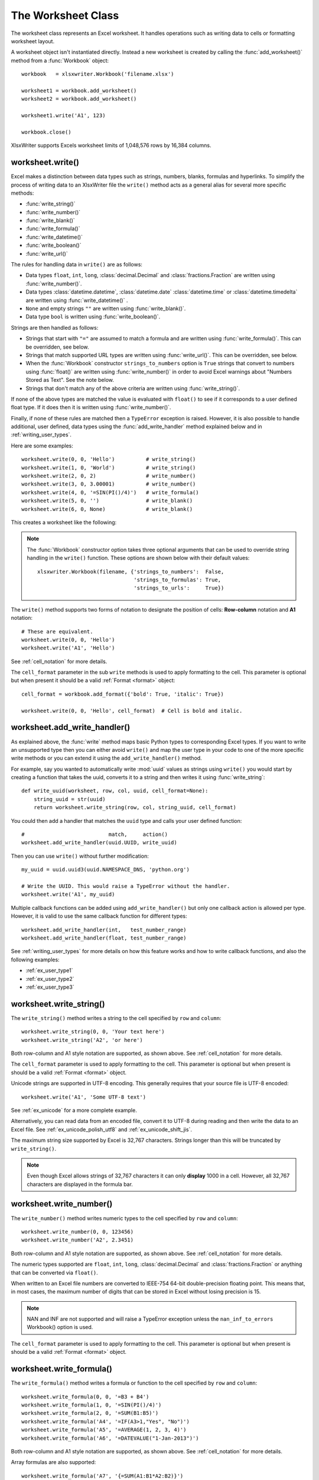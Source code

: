 .. SPDX-License-Identifier: BSD-2-Clause
   Copyright (c) 2013-2025, John McNamara, jmcnamara@cpan.org

.. _worksheet:

The Worksheet Class
===================

The worksheet class represents an Excel worksheet. It handles operations such
as writing data to cells or formatting worksheet layout.

A worksheet object isn't instantiated directly. Instead a new worksheet is
created by calling the :func:`add_worksheet()` method from a :func:`Workbook`
object::

    workbook   = xlsxwriter.Workbook('filename.xlsx')

    worksheet1 = workbook.add_worksheet()
    worksheet2 = workbook.add_worksheet()

    worksheet1.write('A1', 123)

    workbook.close()


.. image:: _images/worksheet00.png

XlsxWriter supports Excels worksheet limits of 1,048,576 rows by 16,384
columns.


worksheet.write()
-----------------

.. py:function:: write(row, col, *args)

   Write generic data to a worksheet cell.

   :param row:         The cell row (zero indexed).
   :param col:         The cell column (zero indexed).
   :param \*args:      The additional args that are passed to the sub methods
                       such as number, string and cell_format.

   :returns:  0: Success.
   :returns: -1: Row or column is out of worksheet bounds.
   :returns:  Other values from the called write methods.

Excel makes a distinction between data types such as strings, numbers, blanks,
formulas and hyperlinks. To simplify the process of writing data to an
XlsxWriter file the ``write()`` method acts as a general alias for several
more specific methods:

* :func:`write_string()`
* :func:`write_number()`
* :func:`write_blank()`
* :func:`write_formula()`
* :func:`write_datetime()`
* :func:`write_boolean()`
* :func:`write_url()`

The rules for handling data in ``write()`` are as follows:

* Data types ``float``, ``int``, ``long``, :class:`decimal.Decimal` and
  :class:`fractions.Fraction`  are written using :func:`write_number()`.

* Data types :class:`datetime.datetime`, :class:`datetime.date`
  :class:`datetime.time` or :class:`datetime.timedelta` are written using
  :func:`write_datetime()` .

* ``None`` and empty strings ``""`` are written using :func:`write_blank()`.

* Data type ``bool`` is written using :func:`write_boolean()`.

Strings are then handled as follows:

* Strings that start with ``"="`` are assumed to match a formula and are written
  using :func:`write_formula()`. This can be overridden, see below.

* Strings that match supported URL types are written using
  :func:`write_url()`. This can be overridden, see below.

* When the :func:`Workbook` constructor ``strings_to_numbers`` option is
  ``True`` strings that convert to numbers using :func:`float()` are written
  using :func:`write_number()` in order to avoid Excel warnings about "Numbers
  Stored as Text". See the note below.

* Strings that don't match any of the above criteria are written using
  :func:`write_string()`.

If none of the above types are matched the value is evaluated with ``float()``
to see if it corresponds to a user defined float type. If it does then it is
written using :func:`write_number()`.

Finally, if none of these rules are matched then a ``TypeError`` exception is
raised. However, it is also possible to handle additional, user defined, data
types using the :func:`add_write_handler` method explained below and in
:ref:`writing_user_types`.

Here are some examples::

    worksheet.write(0, 0, 'Hello')          # write_string()
    worksheet.write(1, 0, 'World')          # write_string()
    worksheet.write(2, 0, 2)                # write_number()
    worksheet.write(3, 0, 3.00001)          # write_number()
    worksheet.write(4, 0, '=SIN(PI()/4)')   # write_formula()
    worksheet.write(5, 0, '')               # write_blank()
    worksheet.write(6, 0, None)             # write_blank()

This creates a worksheet like the following:

.. image:: _images/worksheet01.png

.. note::

   The :func:`Workbook` constructor option takes three optional arguments
   that can be used to override string handling in the ``write()`` function.
   These options are shown below with their default values::

       xlsxwriter.Workbook(filename, {'strings_to_numbers':  False,
                                      'strings_to_formulas': True,
                                      'strings_to_urls':     True})

The ``write()`` method supports two forms of notation to designate the position
of cells: **Row-column** notation and **A1** notation::

    # These are equivalent.
    worksheet.write(0, 0, 'Hello')
    worksheet.write('A1', 'Hello')

See :ref:`cell_notation` for more details.

The ``cell_format`` parameter in the sub ``write`` methods is used to apply
formatting to the cell. This parameter is optional but when present it should
be a valid :ref:`Format <format>` object::

    cell_format = workbook.add_format({'bold': True, 'italic': True})

    worksheet.write(0, 0, 'Hello', cell_format)  # Cell is bold and italic.



worksheet.add_write_handler()
-----------------------------

.. py:function:: add_write_handler(user_type, user_function)

   Add a callback function to the ``write()`` method to handle user define
   types.

   :param user_type:     The user ``type()`` to match on.
   :param user_function: The user defined function to write the type data.

   :type user_type:     type
   :type user_function: types.FunctionType


As explained above, the :func:`write` method maps basic Python types to
corresponding Excel types. If you want to write an unsupported type then you
can either avoid ``write()`` and map the user type in your code to one of the
more specific write methods or you can extend it using the
``add_write_handler()`` method.

For example, say you wanted to automatically write :mod:`uuid` values as
strings using ``write()`` you would start by creating a function that takes the
uuid, converts it to a string and then writes it using :func:`write_string`::

    def write_uuid(worksheet, row, col, uuid, cell_format=None):
        string_uuid = str(uuid)
        return worksheet.write_string(row, col, string_uuid, cell_format)

You could then add a handler that matches the ``uuid`` type and calls your
user defined function::

    #                           match,     action()
    worksheet.add_write_handler(uuid.UUID, write_uuid)

Then you can use ``write()`` without further modification::

    my_uuid = uuid.uuid3(uuid.NAMESPACE_DNS, 'python.org')

    # Write the UUID. This would raise a TypeError without the handler.
    worksheet.write('A1', my_uuid)

.. image:: _images/user_types4.png

Multiple callback functions can be added using ``add_write_handler()`` but
only one callback action is allowed per type. However, it is valid to use the
same callback function for different types::

    worksheet.add_write_handler(int,   test_number_range)
    worksheet.add_write_handler(float, test_number_range)

See :ref:`writing_user_types` for more details on how this feature works and
how to write callback functions, and also the following examples:

* :ref:`ex_user_type1`
* :ref:`ex_user_type2`
* :ref:`ex_user_type3`


worksheet.write_string()
------------------------

.. py:function:: write_string(row, col, string[, cell_format])

   Write a string to a worksheet cell.

   :param row:         The cell row (zero indexed).
   :param col:         The cell column (zero indexed).
   :param string:      String to write to cell.
   :param cell_format: Optional Format object.
   :type  row:         int
   :type  col:         int
   :type  string:      string
   :type  cell_format: :ref:`Format <format>`

   :returns:  0: Success.
   :returns: -1: Row or column is out of worksheet bounds.
   :returns: -2: String truncated to 32k characters.

The ``write_string()`` method writes a string to the cell specified by ``row``
and ``column``::

    worksheet.write_string(0, 0, 'Your text here')
    worksheet.write_string('A2', 'or here')

Both row-column and A1 style notation are supported, as shown above. See
:ref:`cell_notation` for more details.

The ``cell_format`` parameter is used to apply formatting to the cell. This
parameter is optional but when present is should be a valid
:ref:`Format <format>` object.

Unicode strings are supported in UTF-8 encoding. This generally requires that
your source file is UTF-8 encoded::

  worksheet.write('A1', 'Some UTF-8 text')

.. image:: _images/worksheet02.png

See :ref:`ex_unicode` for a more complete example.

Alternatively, you can read data from an encoded file, convert it to UTF-8
during reading and then write the data to an Excel file. See
:ref:`ex_unicode_polish_utf8` and :ref:`ex_unicode_shift_jis`.

The maximum string size supported by Excel is 32,767 characters. Strings longer
than this will be truncated by ``write_string()``.

.. note::

   Even though Excel allows strings of 32,767 characters it can only
   **display** 1000 in a cell. However, all 32,767 characters are displayed in the
   formula bar.


worksheet.write_number()
------------------------

.. py:function:: write_number(row, col, number[, cell_format])

   Write a number to a worksheet cell.

   :param row:         The cell row (zero indexed).
   :param col:         The cell column (zero indexed).
   :param number:      Number to write to cell.
   :param cell_format: Optional Format object.
   :type  row:         int
   :type  col:         int
   :type  number:      int or float
   :type  cell_format: :ref:`Format <format>`

   :returns:  0: Success.
   :returns: -1: Row or column is out of worksheet bounds.

The ``write_number()`` method writes numeric types to the cell specified by
``row`` and ``column``::

    worksheet.write_number(0, 0, 123456)
    worksheet.write_number('A2', 2.3451)

Both row-column and A1 style notation are supported, as shown above. See
:ref:`cell_notation` for more details.

The numeric types supported are ``float``, ``int``, ``long``,
:class:`decimal.Decimal` and :class:`fractions.Fraction` or anything that can
be converted via ``float()``.

When written to an Excel file numbers are converted to IEEE-754 64-bit
double-precision floating point. This means that, in most cases, the maximum
number of digits that can be stored in Excel without losing precision is 15.

.. note::
   NAN and INF are not supported and will raise a TypeError exception unless
   the ``nan_inf_to_errors`` Workbook() option is used.

The ``cell_format`` parameter is used to apply formatting to the cell. This
parameter is optional but when present is should be a valid
:ref:`Format <format>` object.


worksheet.write_formula()
-------------------------

.. py:function:: write_formula(row, col, formula[, cell_format[, value]])

   Write a formula to a worksheet cell.

   :param row:         The cell row (zero indexed).
   :param col:         The cell column (zero indexed).
   :param formula:     Formula to write to cell.
   :param cell_format: Optional Format object.
   :param value:       Optional result. The value if the formula was calculated.
   :type  row:         int
   :type  col:         int
   :type  formula:     string
   :type  cell_format: :ref:`Format <format>`

   :returns:  0: Success.
   :returns: -1: Row or column is out of worksheet bounds.

The ``write_formula()`` method writes a formula or function to the cell
specified by ``row`` and ``column``::

    worksheet.write_formula(0, 0, '=B3 + B4')
    worksheet.write_formula(1, 0, '=SIN(PI()/4)')
    worksheet.write_formula(2, 0, '=SUM(B1:B5)')
    worksheet.write_formula('A4', '=IF(A3>1,"Yes", "No")')
    worksheet.write_formula('A5', '=AVERAGE(1, 2, 3, 4)')
    worksheet.write_formula('A6', '=DATEVALUE("1-Jan-2013")')

Both row-column and A1 style notation are supported, as shown above. See
:ref:`cell_notation` for more details.

Array formulas are also supported::

    worksheet.write_formula('A7', '{=SUM(A1:B1*A2:B2)}')

See also the ``write_array_formula()`` method below.

The ``cell_format`` parameter is used to apply formatting to the cell. This
parameter is optional but when present is should be a valid
:ref:`Format <format>` object.

If required, it is also possible to specify the calculated result of the
formula using the optional ``value`` parameter. This is occasionally
necessary when working with non-Excel applications that don't calculate the
result of the formula::

    worksheet.write('A1', '=2+2', num_format, 4)

See :ref:`formula_result` for more details.

Excel stores formulas in US style formatting regardless of the Locale or
Language of the Excel version::

    worksheet.write_formula('A1', '=SUM(1, 2, 3)')    # OK
    worksheet.write_formula('A2', '=SOMME(1, 2, 3)')  # French. Error on load.

See :ref:`formula_syntax` for a full explanation.

Excel 2010 and 2013 added functions which weren't defined in the original file
specification. These functions are referred to as *future* functions. Examples
of these functions are ``ACOT``, ``CHISQ.DIST.RT`` , ``CONFIDENCE.NORM``,
``STDEV.P``, ``STDEV.S`` and ``WORKDAY.INTL``. In XlsxWriter these require a
prefix::

    worksheet.write_formula('A1', '=_xlfn.STDEV.S(B1:B10)')

See :ref:`formula_future` for a detailed explanation and full list of
functions that are affected.


worksheet.write_array_formula()
-------------------------------

.. py:function:: write_array_formula(first_row, first_col, last_row, \
                                    last_col, formula[, cell_format[, value]])

   Write an array formula to a worksheet cell.

   :param first_row:   The first row of the range. (All zero indexed.)
   :param first_col:   The first column of the range.
   :param last_row:    The last row of the range.
   :param last_col:    The last col of the range.
   :param formula:     Array formula to write to cell.
   :param cell_format: Optional Format object.
   :param value:       Optional result. The value if the formula was calculated.
   :type  first_row:   int
   :type  first_col:   int
   :type  last_row:    int
   :type  last_col:    int
   :type  formula:     string
   :type  cell_format: :ref:`Format <format>`

   :returns:  0: Success.
   :returns: -1: Row or column is out of worksheet bounds.

The ``write_array_formula()`` method writes an array formula to a cell range. In
Excel an array formula is a formula that performs a calculation on a set of
values. It can return a single value or a range of values.

An array formula is indicated by a pair of braces around the formula:
``{=SUM(A1:B1*A2:B2)}``.

For array formulas that return a range of values you must specify the range
that the return values will be written to::

    worksheet.write_array_formula(0, 0, 2, 0, '{=TREND(C1:C3,B1:B3)}')
    worksheet.write_array_formula('A1:A3',    '{=TREND(C1:C3,B1:B3)}')

Both row-column and A1 style notation are supported, as shown above. See
:ref:`cell_notation` for more details.

If the array formula returns a single value then the ``first_`` and ``last_``
parameters should be the same::

    worksheet.write_array_formula('A1:A1', '{=SUM(B1:C1*B2:C2)}')

It this case however it is easier to just use the ``write_formula()`` or
``write()`` methods::

    # Same as above but more concise.
    worksheet.write('A1', '{=SUM(B1:C1*B2:C2)}')
    worksheet.write_formula('A1', '{=SUM(B1:C1*B2:C2)}')

The ``cell_format`` parameter is used to apply formatting to the cell. This
parameter is optional but when present is should be a valid
:ref:`Format <format>` object.

If required, it is also possible to specify the calculated result of the
formula (see discussion of formulas and the ``value`` parameter for the
``write_formula()`` method above). However, using this parameter only writes a
single value to the upper left cell in the result array. See
:ref:`formula_result` for more details.

 See also :ref:`ex_array_formula`.


worksheet.write_dynamic_array_formula()
---------------------------------------

.. py:function:: write_dynamic_array_formula(first_row, first_col, last_row, \
                                             last_col, formula[, cell_format[, value]])

   Write an array formula to a worksheet cell.

   :param first_row:   The first row of the range. (All zero indexed.)
   :param first_col:   The first column of the range.
   :param last_row:    The last row of the range.
   :param last_col:    The last col of the range.
   :param formula:     Array formula to write to cell.
   :param cell_format: Optional Format object.
   :param value:       Optional result. The value if the formula was calculated.
   :type  first_row:   int
   :type  first_col:   int
   :type  last_row:    int
   :type  last_col:    int
   :type  formula:     string
   :type  cell_format: :ref:`Format <format>`

   :returns:  0: Success.
   :returns: -1: Row or column is out of worksheet bounds.

The ``write_dynamic_array_formula()`` method writes an dynamic array formula to a cell
range. Dynamic array formulas are explained in detail in :ref:`formula_dynamic_arrays`.

The syntax of ``write_dynamic_array_formula()`` is the same as
:func:`write_array_formula`, shown above, except that you don't need to add
``{}`` braces::

    worksheet.write_dynamic_array_formula('B1:B3', '=LEN(A1:A3)')

Which gives the following result:

.. image:: _images/intersection03.png

It is also possible to specify the first cell of the range to get the same
results::

    worksheet.write_dynamic_array_formula('B1:B1', '=LEN(A1:A3)')

See also :ref:`ex_dynamic_arrays`.


worksheet.write_blank()
-----------------------

.. py:function:: write_blank(row, col, blank[, cell_format])

   Write a blank worksheet cell.

   :param row:         The cell row (zero indexed).
   :param col:         The cell column (zero indexed).
   :param blank:       None or empty string. The value is ignored.
   :param cell_format: Optional Format object.
   :type  row:         int
   :type  col:         int
   :type  cell_format: :ref:`Format <format>`

   :returns:  0: Success.
   :returns: -1: Row or column is out of worksheet bounds.

Write a blank cell specified by ``row`` and ``column``::

    worksheet.write_blank(0, 0, None, cell_format)
    worksheet.write_blank('A2', None, cell_format)

Both row-column and A1 style notation are supported, as shown above. See
:ref:`cell_notation` for more details.

This method is used to add formatting to a cell which doesn't contain a string
or number value.

Excel differentiates between an "Empty" cell and a "Blank" cell. An "Empty"
cell is a cell which doesn't contain data or formatting whilst a "Blank" cell
doesn't contain data but does contain formatting. Excel stores "Blank" cells
but ignores "Empty" cells.

As such, if you write an empty cell without formatting it is ignored::

    worksheet.write('A1', None, cell_format)  # write_blank()
    worksheet.write('A2', None)               # Ignored

This seemingly uninteresting fact means that you can write arrays of data
without special treatment for ``None`` or empty string values.


worksheet.write_boolean()
-------------------------

.. py:function:: write_boolean(row, col, boolean[, cell_format])

   Write a boolean value to a worksheet cell.

   :param row:         The cell row (zero indexed).
   :param col:         The cell column (zero indexed).
   :param boolean:     Boolean value to write to cell.
   :param cell_format: Optional Format object.
   :type  row:         int
   :type  col:         int
   :type  boolean:     bool
   :type  cell_format: :ref:`Format <format>`

   :returns:  0: Success.
   :returns: -1: Row or column is out of worksheet bounds.

The ``write_boolean()`` method writes a boolean value to the cell specified by
``row`` and ``column``::

    worksheet.write_boolean(0, 0, True)
    worksheet.write_boolean('A2', False)

Both row-column and A1 style notation are supported, as shown above. See
:ref:`cell_notation` for more details.

The ``cell_format`` parameter is used to apply formatting to the cell. This
parameter is optional but when present is should be a valid
:ref:`Format <format>` object.


worksheet.write_datetime()
--------------------------

.. py:function:: write_datetime(row, col, datetime [, cell_format])

   Write a date or time to a worksheet cell.

   :param row:         The cell row (zero indexed).
   :param col:         The cell column (zero indexed).
   :param datetime:    A datetime.datetime, .date, .time or .delta object.
   :param cell_format: Optional Format object.
   :type  row:         int
   :type  col:         int
   :type  formula:     string
   :type  datetime:    :mod:`datetime`
   :type  cell_format: :ref:`Format <format>`

   :returns:  0: Success.
   :returns: -1: Row or column is out of worksheet bounds.

The ``write_datetime()`` method can be used to write a date or time to the cell
specified by ``row`` and ``column``::

    worksheet.write_datetime(0, 0, datetime, date_format)
    worksheet.write_datetime('A2', datetime, date_format)

Both row-column and A1 style notation are supported, as shown above. See
:ref:`cell_notation` for more details.

The datetime should be a :class:`datetime.datetime`, :class:`datetime.date`
:class:`datetime.time` or :class:`datetime.timedelta` object. The
:mod:`datetime` class is part of the standard Python libraries.

There are many ways to create datetime objects, for example the
:meth:`datetime.datetime.strptime` method::

    date_time = datetime.datetime.strptime('2013-01-23', '%Y-%m-%d')

See the :mod:`datetime` documentation for other date/time creation methods.

A date/time should have a ``cell_format`` of type :ref:`Format <format>`,
otherwise it will appear as a number::

    date_format = workbook.add_format({'num_format': 'd mmmm yyyy'})

    worksheet.write_datetime('A1', date_time, date_format)

If required, a default date format string can be set using the :func:`Workbook`
constructor ``default_date_format`` option.

See :ref:`working_with_dates_and_time` for more details and also
:ref:`Timezone Handling in XlsxWriter <timezone_handling>`.


worksheet.write_url()
---------------------

.. py:function:: write_url(row, col, url[, cell_format[, string[, tip]]])

   Write a hyperlink to a worksheet cell.

   :param row:         The cell row (zero indexed).
   :param col:         The cell column (zero indexed).
   :param url:         Hyperlink url.
   :param cell_format: Optional Format object. Defaults to the Excel hyperlink style.
   :param string:      An optional display string for the hyperlink.
   :param tip:         An optional tooltip.
   :type  row:         int
   :type  col:         int
   :type  url:         string
   :type  string:      string
   :type  tip:         string
   :type  cell_format: :ref:`Format <format>`

   :returns:  0: Success.
   :returns: -1: Row or column is out of worksheet bounds.
   :returns: -2: String longer than 32k characters.
   :returns: -3: Url longer than Excel limit of 2079 characters.
   :returns: -4: Exceeds Excel limit of 65,530 urls per worksheet.

The ``write_url()`` method is used to write a hyperlink in a worksheet cell.
The url is comprised of two elements: the displayed string and the
non-displayed link. The displayed string is the same as the link unless an
alternative string is specified::

    worksheet.write_url(0, 0, 'https://www.python.org/')
    worksheet.write_url('A2', 'https://www.python.org/')

Both row-column and A1 style notation are supported, as shown above. See
:ref:`cell_notation` for more details.

The ``cell_format`` parameter is used to apply formatting to the cell. This
parameter is optional and the default Excel hyperlink style will be used if it
isn't specified. If required you can access the default url format using the
Workbook :func:`get_default_url_format` method::

    url_format = workbook.get_default_url_format()

Four web style URI's are supported: ``http://``, ``https://``, ``ftp://`` and
``mailto:``::

    worksheet.write_url('A1', 'ftp://www.python.org/')
    worksheet.write_url('A2', 'https://www.python.org/')
    worksheet.write_url('A3', 'mailto:jmcnamara@cpan.org')

All of the these URI types are recognized by the :func:`write()` method, so the
following are equivalent::

    worksheet.write_url('A2', 'https://www.python.org/')
    worksheet.write    ('A2', 'https://www.python.org/')  # Same.

You can display an alternative string using the ``string`` parameter::

    worksheet.write_url('A1', 'https://www.python.org', string='Python home')

.. Note::

  If you wish to have some other cell data such as a number or a formula you
  can overwrite the cell using another call to ``write_*()``::

    worksheet.write_url('A1', 'https://www.python.org/')

    # Overwrite the URL string with a formula. The cell will still be a link.
    # Note the use of the default url format for consistency with other links.
    url_format = workbook.get_default_url_format()
    worksheet.write_formula('A1', '=1+1', url_format)

There are two local URIs supported: ``internal:`` and ``external:``. These are
used for hyperlinks to internal worksheet references or external workbook and
worksheet references::

    # Link to a cell on the current worksheet.
    worksheet.write_url('A1',  'internal:Sheet2!A1')

    # Link to a cell on another worksheet.
    worksheet.write_url('A2',  'internal:Sheet2!A1:B2')

    # Worksheet names with spaces should be single quoted like in Excel.
    worksheet.write_url('A3',  "internal:'Sales Data'!A1")

    # Link to another Excel workbook.
    worksheet.write_url('A4', r'external:c:\temp\foo.xlsx')

    # Link to a worksheet cell in another workbook.
    worksheet.write_url('A5', r'external:c:\foo.xlsx#Sheet2!A1')

    # Link to a worksheet in another workbook with a relative link.
    worksheet.write_url('A7', r'external:..\foo.xlsx#Sheet2!A1')

    # Link to a worksheet in another workbook with a network link.
    worksheet.write_url('A8', r'external:\\NET\share\foo.xlsx')

Worksheet references are typically of the form ``Sheet1!A1``. You can also link
to a worksheet range using the standard Excel notation: ``Sheet1!A1:B2``.

In external links the workbook and worksheet name must be separated by the
``#`` character: ``external:Workbook.xlsx#Sheet1!A1'``.

You can also link to a named range in the target worksheet. For example say you
have a named range called ``my_name`` in the workbook ``c:\temp\foo.xlsx`` you
could link to it as follows::

    worksheet.write_url('A14', r'external:c:\temp\foo.xlsx#my_name')

Excel requires that worksheet names containing spaces or non alphanumeric
characters are single quoted as follows ``'Sales Data'!A1``.

Links to network files are also supported. Network files normally begin with
two back slashes as follows ``\\NETWORK\etc``. In order to generate this in a
single or double quoted string you will have to escape the backslashes,
``'\\\\NETWORK\\etc'`` or use a raw string ``r'\\NETWORK\etc'``.

Alternatively, you can avoid most of these quoting problems by using forward
slashes. These are translated internally to backslashes::

    worksheet.write_url('A14', "external:c:/temp/foo.xlsx")
    worksheet.write_url('A15', 'external://NETWORK/share/foo.xlsx')

See also :ref:`ex_hyperlink`.

.. note::
   XlsxWriter will escape the following characters in URLs as required
   by Excel: ``\s " < > \ [ ] ` ^ { }`` unless the URL already contains ``%xx``
   style escapes. In which case it is assumed that the URL was escaped
   correctly by the user and will by passed directly to Excel.

.. note::
   Versions of Excel prior to Excel 2015 limited hyperlink links and
   anchor/locations to 255 characters each. Versions after that support urls
   up to 2079 characters. XlsxWriter versions >= 1.2.3 support this longer
   limit by default. However, a lower or user defined limit can be set via
   the ``max_url_length`` property in the :func:`Workbook` constructor.


worksheet.write_rich_string()
-----------------------------

.. py:function:: write_rich_string(row, col, *string_parts[, cell_format])

   Write a "rich" string with multiple formats to a worksheet cell.

   :param row:          The cell row (zero indexed).
   :param col:          The cell column (zero indexed).
   :param string_parts: String and format pairs.
   :param cell_format:  Optional Format object.
   :type  row:          int
   :type  col:          int
   :type  string_parts: list
   :type  cell_format:  :ref:`Format <format>`

   :returns:  0: Success.
   :returns: -1: Row or column is out of worksheet bounds.
   :returns: -2: String longer than 32k characters.
   :returns: -3: 2 consecutive formats used.
   :returns: -4: Empty string used.
   :returns: -5: Insufficient parameters.

The ``write_rich_string()`` method is used to write strings with multiple
formats. For example to write the string "This is **bold** and this is
*italic*" you would use the following::

    bold   = workbook.add_format({'bold': True})
    italic = workbook.add_format({'italic': True})

    worksheet.write_rich_string('A1',
                                'This is ',
                                bold, 'bold',
                                ' and this is ',
                                italic, 'italic')

.. image:: _images/rich_strings_small.png

Both row-column and A1 style notation are supported. The following are
equivalent::

    worksheet.write_rich_string(0, 0, 'This is ', bold, 'bold')
    worksheet.write_rich_string('A1', 'This is ', bold, 'bold')

See :ref:`cell_notation` for more details.

The basic rule is to break the string into fragments and put a
:func:`Format <format>` object before the fragment that you want to format.
For example::

    # Unformatted string.
    'This is an example string'

    # Break it into fragments.
    'This is an ', 'example', ' string'

    # Add formatting before the fragments you want formatted.
    'This is an ', format, 'example', ' string'

    # In XlsxWriter.
    worksheet.write_rich_string('A1',
                                'This is an ', format, 'example', ' string')

String fragments that don't have a format are given a default format. So for
example when writing the string "Some **bold** text" you would use the first
example below but it would be equivalent to the second::

    # Some bold format and a default format.
    bold    = workbook.add_format({'bold': True})
    default = workbook.add_format()

    # With default formatting:
    worksheet.write_rich_string('A1',
                                'Some ',
                                bold, 'bold',
                                ' text')

    # Or more explicitly:
    worksheet.write_rich_string('A1',
                                 default, 'Some ',
                                 bold,    'bold',
                                 default, ' text')

If you have formats and segments in a list you can add them like this, using
the standard Python list unpacking syntax::

    segments = ['This is ', bold, 'bold', ' and this is ', blue, 'blue']
    worksheet.write_rich_string('A9', *segments)

In Excel only the font properties of the format such as font name, style, size,
underline, color and effects are applied to the string fragments in a rich
string. Other features such as border, background, text wrap and alignment
must be applied to the cell.

The ``write_rich_string()`` method allows you to do this by using the last
argument as a cell format (if it is a format object). The following example
centers a rich string in the cell::

    bold   = workbook.add_format({'bold': True})
    center = workbook.add_format({'align': 'center'})

    worksheet.write_rich_string('A5',
                                'Some ',
                                bold, 'bold text',
                                ' centered',
                                center)

.. note::

   Excel doesn't allow the use of two consecutive formats in a rich string or
   an empty string fragment. For either of these conditions a warning is
   raised and the input to ``write_rich_string()`` is ignored.

   Also, the maximum string size supported by Excel is 32,767 characters. If
   the rich string exceeds this limit a warning is raised and the input to
   ``write_rich_string()`` is ignored.

See also :ref:`ex_rich_strings` and :ref:`ex_merge_rich`.


worksheet.write_row()
---------------------

.. py:function:: write_row(row, col, data[, cell_format])

   Write a row of data starting from (row, col).

   :param row:         The cell row (zero indexed).
   :param col:         The cell column (zero indexed).
   :param data:        Cell data to write. Variable types.
   :param cell_format: Optional Format object.
   :type  row:         int
   :type  col:         int
   :type  cell_format: :ref:`Format <format>`

   :returns:  0: Success.
   :returns: Other: Error return value of the ``write()`` method.

The ``write_row()`` method can be used to write a list of data in one go. This
is useful for converting the results of a database query into an Excel
worksheet. The :func:`write()` method is  called for each element of the data.
For example::

    # Some sample data.
    data = ('Foo', 'Bar', 'Baz')

    # Write the data to a sequence of cells.
    worksheet.write_row('A1', data)

    # The above example is equivalent to:
    worksheet.write('A1', data[0])
    worksheet.write('B1', data[1])
    worksheet.write('C1', data[2])

Both row-column and A1 style notation are supported. The following are
equivalent::

    worksheet.write_row(0, 0, data)
    worksheet.write_row('A1', data)

See :ref:`cell_notation` for more details.


worksheet.write_column()
------------------------

.. py:function:: write_column(row, col, data[, cell_format])

   Write a column of data starting from (row, col).

   :param row:         The cell row (zero indexed).
   :param col:         The cell column (zero indexed).
   :param data:        Cell data to write. Variable types.
   :param cell_format: Optional Format object.
   :type  row:         int
   :type  col:         int
   :type  cell_format: :ref:`Format <format>`

   :returns:  0: Success.
   :returns: Other: Error return value of the ``write()`` method.

The ``write_column()`` method can be used to write a list of data in one go.
This is useful for converting the results of a database query into an Excel
worksheet. The :func:`write()` method is  called for each element of the data.
For example::

    # Some sample data.
    data = ('Foo', 'Bar', 'Baz')

    # Write the data to a sequence of cells.
    worksheet.write_column('A1', data)

    # The above example is equivalent to:
    worksheet.write('A1', data[0])
    worksheet.write('A2', data[1])
    worksheet.write('A3', data[2])

Both row-column and A1 style notation are supported. The following are
equivalent::

    worksheet.write_column(0, 0, data)
    worksheet.write_column('A1', data)

See :ref:`cell_notation` for more details.


worksheet.set_row()
-------------------

.. py:function:: set_row(row, height, cell_format, options)

   Set properties for a row of cells.

   :param int row:      The worksheet row (zero indexed).
   :param float height: The row height, in character units.
   :param cell_format:  Optional Format object.
   :type  cell_format:  :ref:`Format <format>`
   :param dict options: Optional row parameters: hidden, level, collapsed.

   :returns:  0: Success.
   :returns: -1: Row is out of worksheet bounds.

The ``set_row()`` method is used to change the default properties of a row. The
most common use for this method is to change the height of a row::

    worksheet.set_row(0, 20)  # Set the height of Row 1 to 20.

The height is specified in character units. To specify the height in pixels
use the :func:`set_row_pixels` method.

The other common use for ``set_row()`` is to set the :ref:`Format <format>` for
all cells in the row::

    cell_format = workbook.add_format({'bold': True})

    worksheet.set_row(0, 20, cell_format)

If you wish to set the format of a row without changing the default row height
you can pass ``None`` as the height parameter or use the default row height of
15::

    worksheet.set_row(1, None, cell_format)
    worksheet.set_row(1, 15,   cell_format)  # Same as above.

The ``cell_format`` parameter will be applied to any cells in the row that
don't have a format. As with Excel it is overridden by an explicit cell
format. For example::

    worksheet.set_row(0, None, format1)      # Row 1 has format1.

    worksheet.write('A1', 'Hello')           # Cell A1 defaults to format1.
    worksheet.write('B1', 'Hello', format2)  # Cell B1 keeps format2.

The ``options`` parameter is a dictionary with the following possible keys:

* ``'hidden'``
* ``'level'``
* ``'collapsed'``

Options can be set as follows::

    worksheet.set_row(0, 20, cell_format, {'hidden': True})

    # Or use defaults for other properties and set the options only.
    worksheet.set_row(0, None, None, {'hidden': True})

The ``'hidden'`` option is used to hide a row. This can be used, for example,
to hide intermediary steps in a complicated calculation::

    worksheet.set_row(0, 20, cell_format, {'hidden': True})

The ``'level'`` parameter is used to set the outline level of the row. Outlines
are described in :ref:`outlines`. Adjacent rows with the same outline level
are grouped together into a single outline.

The following example sets an outline level of 1 for some rows::

    worksheet.set_row(0, None, None, {'level': 1})
    worksheet.set_row(1, None, None, {'level': 1})
    worksheet.set_row(2, None, None, {'level': 1})

Excel allows up to 7 outline levels. The ``'level'`` parameter should be in the
range ``0 <= level <= 7``.

The ``'hidden'`` parameter can also be used to hide collapsed outlined rows
when used in conjunction with the ``'level'`` parameter::

    worksheet.set_row(1, None, None, {'hidden': 1, 'level': 1})
    worksheet.set_row(2, None, None, {'hidden': 1, 'level': 1})

The ``'collapsed'`` parameter is used in collapsed outlines to indicate which
row has the collapsed ``'+'`` symbol::

    worksheet.set_row(3, None, None, {'collapsed': 1})


worksheet.set_row_pixels()
--------------------------

.. py:function:: set_row_pixels(row, height, cell_format, options)

   Set properties for a row of cells, with the row height in pixels.

   :param int row:      The worksheet row (zero indexed).
   :param float height: The row height, in pixels.
   :param cell_format:  Optional Format object.
   :type  cell_format:  :ref:`Format <format>`
   :param dict options: Optional row parameters: hidden, level, collapsed.

   :returns:  0: Success.
   :returns: -1: Row is out of worksheet bounds.

The ``set_row_pixels()`` method is identical to :func:`set_row` except that
the height can be set in pixels instead of Excel character units::

    worksheet.set_row_pixels(0, 18)  # Same as 24 in character units.

All other parameters and options are the same as ``set_row()``. See the
documentation on :func:`set_row` for more details.


worksheet.set_column()
----------------------

.. py:function:: set_column(first_col, last_col, width, cell_format, options)

   Set properties for one or more columns of cells.

   :param int first_col: First column (zero-indexed).
   :param int last_col:  Last column (zero-indexed). Can be same as first_col.
   :param float width:   The width of the column(s), in character units.
   :param cell_format:   Optional Format object.
   :type  cell_format:   :ref:`Format <format>`
   :param dict options:  Optional parameters: hidden, level, collapsed.

   :returns:  0: Success.
   :returns: -1: Column is out of worksheet bounds.

The ``set_column()``  method can be used to change the default properties of a
single column or a range of columns::

    worksheet.set_column(1, 3, 30)  # Width of columns B:D set to 30.

If ``set_column()`` is applied to a single column the value of ``first_col``
and ``last_col`` should be the same::

    worksheet.set_column(1, 1, 30)  # Width of column B set to 30.

It is also possible, and generally clearer, to specify a column range using the
form of A1 notation used for columns. See :ref:`cell_notation` for more
details.

Examples::

    worksheet.set_column(0, 0, 20)   # Column  A   width set to 20.
    worksheet.set_column(1, 3, 30)   # Columns B-D width set to 30.
    worksheet.set_column('E:E', 20)  # Column  E   width set to 20.
    worksheet.set_column('F:H', 30)  # Columns F-H width set to 30.

The ``width`` parameter sets the column width in the same units used by Excel
which is: the number of characters in the default font. The default width is
8.43 in the default font of Calibri 11. The actual relationship between a
string width and a column width in Excel is complex. See the `following
explanation of column widths <https://learn.microsoft.com/en-US/office/troubleshoot/excel/determine-column-widths>`_
from the Microsoft support documentation for more details. To set the width in
pixels use the :func:`set_column_pixels` method.

See also the  :func:`autofit` method for simulated autofitting of column widths.

As usual the ``cell_format`` :ref:`Format <format>` parameter is optional. If
you wish to set the format without changing the default column width you can
pass ``None`` as the width parameter::

    cell_format = workbook.add_format({'bold': True})

    worksheet.set_column(0, 0, None, cell_format)

The ``cell_format`` parameter will be applied to any cells in the column that
don't have a format. For example::

    worksheet.set_column('A:A', None, format1)  # Col 1 has format1.

    worksheet.write('A1', 'Hello')              # Cell A1 defaults to format1.
    worksheet.write('A2', 'Hello', format2)     # Cell A2 keeps format2.

A  row format takes precedence over a default column format::

    worksheet.set_row(0, None, format1)         # Set format for row 1.
    worksheet.set_column('A:A', None, format2)  # Set format for col 1.

    worksheet.write('A1', 'Hello')              # Defaults to format1
    worksheet.write('A2', 'Hello')              # Defaults to format2

The ``options`` parameter is a dictionary with the following possible keys:

* ``'hidden'``
* ``'level'``
* ``'collapsed'``

Options can be set as follows::

    worksheet.set_column('D:D', 20, cell_format, {'hidden': 1})

    # Or use defaults for other properties and set the options only.
    worksheet.set_column('E:E', None, None, {'hidden': 1})

The ``'hidden'`` option is used to hide a column. This can be used, for
example, to hide intermediary steps in a complicated calculation::

    worksheet.set_column('D:D', 20,  cell_format, {'hidden': 1})

The ``'level'`` parameter is used to set the outline level of the column.
Outlines are described in :ref:`outlines`. Adjacent columns with the same
outline level are grouped together into a single outline.

The following example sets an outline level of 1 for columns B to G::

    worksheet.set_column('B:G', None, None, {'level': 1})

Excel allows up to 7 outline levels. The ``'level'`` parameter should be in the
range ``0 <= level <= 7``.

The ``'hidden'`` parameter can also be used to hide collapsed outlined columns
when used in conjunction with the ``'level'`` parameter::

    worksheet.set_column('B:G', None, None, {'hidden': 1, 'level': 1})

The ``'collapsed'`` parameter is used in collapsed outlines to indicate which
column has the collapsed ``'+'`` symbol::

    worksheet.set_column('H:H', None, None, {'collapsed': 1})


worksheet.set_column_pixels()
-----------------------------

.. py:function:: set_column_pixels(first_col, last_col, width, cell_format, options)

   Set properties for one or more columns of cells, with the width in pixels.

   :param int first_col: First column (zero-indexed).
   :param int last_col:  Last column (zero-indexed). Can be same as first_col.
   :param float width:   The width of the column(s), in pixels.
   :param cell_format:   Optional Format object.
   :type  cell_format:   :ref:`Format <format>`
   :param dict options:  Optional parameters: hidden, level, collapsed.

   :returns:  0: Success.
   :returns: -1: Column is out of worksheet bounds.

The ``set_column_pixels()`` method is identical to :func:`set_column` except
that the width can be set in pixels instead of Excel character units::

    worksheet.set_column_pixels(5, 5, 75)  # Same as 10 character units.

.. image:: _images/set_column_pixels.png

All other parameters and options are the same as ``set_column()``. See the
documentation on :func:`set_column` for more details.


worksheet.autofit()
-------------------

.. py:function:: autofit([max_width])

   Autofit the worksheet column widths to the widest data in the column,
   approximately.

   :param int max_width: Optional maximum column width, in pixels, to use for
    autofitting. The default is 1790 pixels/255 characters.
   :returns:  Nothing.

The ``autofit()`` method can be used to simulate autofitting column widths based
on the largest string/number in the column::

    # Write some worksheet data to demonstrate autofitting.
    worksheet.write(0, 0, "Foo")
    worksheet.write(1, 0, "Food")
    worksheet.write(2, 0, "Foody")
    worksheet.write(3, 0, "Froody")

    worksheet.write(0, 1, 12345)
    worksheet.write(1, 1, 12345678)
    worksheet.write(2, 1, 12345)

    worksheet.write(0, 2, "Some longer text")

    worksheet.write(0, 3, "http://ww.google.com")
    worksheet.write(1, 3, "https://github.com")

    # Autofit the worksheet.
    worksheet.autofit()

.. image:: _images/autofit.png

See :ref:`ex_autofit`.

Excel autofits columns at runtime when it has access to all of the required
worksheet information as well as the Windows functions for calculating display
areas based on fonts and formatting. XlsxWriter doesn't have access to these
Windows functions so it simulates autofit by calculating string widths based on
metrics taken from Excel. This isn't perfect but for most cases it should be
sufficient and indistinguishable from the output of Excel. However there are
some limitations to be aware of when using this method:

- It is based on the default Excel font type and size of Calibri 11. It will not
  give accurate results for other fonts or font sizes.
- It doesn't take formatting of numbers or dates account, although this may be
  addressed in a later version.
- Autofit is a relatively expensive operation since it performs a calculation
  for all the populated cells in a worksheet. See the note on performance below.

For cases that don't match your desired output you can set explicit column
widths via :func:`set_column` or :func:`set_column_pixels` method ignores
columns that have already been explicitly set if the width is greater than the
calculated autofit width. Alternatively, setting the column width explicitly
after calling ``autofit()`` will override the autofit value. You can also set an
upper limit using the ``max_width`` parameter as explained below.

Excel autofits very long strings up to limit of 1790 pixels/255 characters. This
is often too wide to display on a single screen at normal zoom. As such the
``max_width`` parameter is provided to enable a smaller upper pixel limit for
autofitting long strings. A value of 300 pixels is recommended as a good
compromise between column width and readability::

    worksheet.autofit(300)

If you need more control over the autofit effect you can use the
:func:`cell_autofit_width` utility function to calculate the autofit width for a
cell value. This is the same calculation used internally by ``autofit()``. See
also See :ref:`ex_autofit_manually`.

**Performance**: By default ``autofit()`` performs a length calculation for each
populated cell in a worksheet. For very large worksheets this could be slow.
However, it is possible to mitigate this by calling ``autofit()`` after writing
the first 100 or 200 rows. This will produce a reasonably accurate autofit for
the first visible page of data without incurring the performance penalty of
autofitting thousands of non-visible rows.


worksheet.insert_image()
------------------------

.. py:function:: insert_image(row, col, filename[, options])

   Insert an image in a worksheet cell.

   :param row:         The cell row (zero indexed).
   :param col:         The cell column (zero indexed).
   :param filename:    Image filename (with path if required).
   :param options:     Optional parameters for image position, scale and url.
   :type  row:         int
   :type  col:         int
   :type  image:       string
   :type  options:     dict

   :returns:  0: Success.
   :returns: -1: Row or column is out of worksheet bounds.

This method can be used to insert a image into a worksheet.

This is the equivalent of Excel's menu option to insert an image using the
option to "Place over Cells". See :func:`embed_image` for the equivalent method
to "Place in Cell".

The image can be in PNG, JPEG, GIF, BMP, WMF or EMF format (see the notes about
BMP and EMF below)::

    worksheet.insert_image('B2', 'python.png')

.. image:: _images/insert_image.png

Both row-column and A1 style notation are supported. The following are
equivalent::

    worksheet.insert_image(1, 1, 'python.png')
    worksheet.insert_image('B2', 'python.png')

See :ref:`cell_notation` for more details.


A file path can be specified with the image name::

    worksheet1.insert_image('B10', '../images/python.png')
    worksheet2.insert_image('B20', r'c:\images\python.png')

The ``insert_image()`` method takes optional parameters in a dictionary to
position and scale the image. The available parameters with their default
values are::

    {
        'x_offset':        0,
        'y_offset':        0,
        'x_scale':         1,
        'y_scale':         1,
        'object_position': 2,
        'image_data':      None,
        'url':             None,
        'description':     None,
        'decorative':      False,
    }

The offset values are in pixels::

    worksheet1.insert_image('B2', 'python.png', {'x_offset': 15, 'y_offset': 10})

The offsets can be greater than the width or height of the underlying cell.
This can be occasionally useful if you wish to align two or more images
relative to the same cell.

The ``x_scale`` and ``y_scale`` parameters can be used to scale the image
horizontally and vertically::

    worksheet.insert_image('B3', 'python.png', {'x_scale': 0.5, 'y_scale': 0.5})

The ``url`` parameter can used to add a hyperlink/url to the image. The ``tip``
parameter gives an optional mouseover tooltip for images with hyperlinks::

    worksheet.insert_image('B4', 'python.png', {'url': 'https://python.org'})

See also :func:`write_url` for details on supported URIs.

The ``image_data`` parameter is used to add an in-memory byte stream in
:class:`io.BytesIO` format::

    worksheet.insert_image('B5', 'python.png', {'image_data': image_data})

This is generally used for inserting images from URLs::

    url = 'https://python.org/logo.png'
    image_data = io.BytesIO(urllib2.urlopen(url).read())

    worksheet.insert_image('B5', url, {'image_data': image_data})

When using the ``image_data`` parameter a filename must still be passed to
``insert_image()`` since it is used by Excel as a default description field
(see below). However, it can be a blank string if the description isn't
required. In the previous example the filename/description is extracted from
the URL string. See also :ref:`ex_images_bytesio`.

The ``description`` field can be used to specify a description or "alt text"
string for the image. In general this would be used to provide a text
description of the image to help accessibility. It is an optional parameter
and defaults to the filename of the image. It can be used as follows::

    worksheet.insert_image('B3', 'python.png',
                           {'description': 'The logo of the Python programming language.'})

.. image:: _images/alt_text1.png

The optional ``decorative`` parameter is also used to help accessibility. It
is used to mark the image as decorative, and thus uninformative, for automated
screen readers. As in Excel, if this parameter is in use the ``description``
field isn't written. It is used as follows::

    worksheet.insert_image('B3', 'python.png', {'decorative': True})

The ``object_position`` parameter can be used to control the object
positioning of the image::

    worksheet.insert_image('B3', 'python.png', {'object_position': 1})

Where ``object_position`` has the following allowable values:

1. Move and size with cells.
2. Move but don't size with cells (the default).
3. Don't move or size with cells.
4. Same as Option 1 to "move and size with cells" except XlsxWriter applies
   hidden cells after the image is inserted.

See :ref:`object_position` for more detailed information about the positioning
and scaling of images within a worksheet.

.. Note::
   * BMP images are only supported for backward compatibility. In general it
     is best to avoid BMP images since they aren't compressed. If used, BMP
     images must be 24 bit, true color, bitmaps.

   * EMF images can have very small differences in width and height when
     compared to Excel files. Despite a lot of effort and testing it wasn't
     possible to exactly match Excel's calculations for handling the
     dimensions of EMF files. However, the differences are small (< 1%) and in
     general aren't visible.

See also :ref:`ex_insert_image`.


worksheet.embed_image()
-----------------------

.. py:function:: embed_image(row, col, filename[, options])

   Embed an image in a worksheet cell.

   :param row:         The cell row (zero indexed).
   :param col:         The cell column (zero indexed).
   :param filename:    Image filename (with path if required).
   :param options:     Optional parameters for formatting and url.
   :type  row:         int
   :type  col:         int
   :type  image:       string
   :type  options:     dict

   :returns:  0: Success.
   :returns: -1: Row or column is out of worksheet bounds.

This method can be used to embed a image into a worksheet cell and have the
image automatically scale to the width and height of the cell. The X/Y scaling
of the image is preserved but the size of the image is adjusted to fit the
largest possible width or height depending on the cell dimensions.

This is the equivalent of Excel's menu option to insert an image using the
option to "Place in Cell" which is only available in Excel 365 versions from
2023 onwards. For older versions of Excel a ``#VALUE!`` error is displayed. See
:func:`insert_image` for the equivalent method to "Place over Cells".

Here is an example::

    # Widen the first column to make the caption clearer.
    worksheet.set_column(0, 0, 30)
    worksheet.write(0, 0, "Embed images that scale to cell size")

    # Embed an images in cells of different widths/heights.
    worksheet.set_column(1, 1, 14)

    worksheet.set_row(1, 60)
    worksheet.embed_image(1, 1, "python.png")

    worksheet.set_row(3, 120)
    worksheet.embed_image(3, 1, "python.png")

.. image:: _images/embedded_images.png

The image can be in PNG, JPEG, GIF, BMP, WMF or EMF format (see
:func:`insert_image` above for more details).

Both row-column and A1 style notation are supported. The following are
equivalent::

    worksheet.embed_image(1, 1, 'python.png')
    worksheet.embed_image('B2', 'python.png')

See :ref:`cell_notation` for more details.


A file path can be specified with the image name::

    worksheet1.embed_image('B10', '../images/python.png')
    worksheet2.embed_image('B20', r'c:\images\python.png')

The ``embed_image()`` method takes optional parameters in a dictionary to
position and scale the image. The available parameters with their default
values are::

    {
        'cell_format':     None,
        'url':             None,
        'image_data':      None,
        'description':     None,
        'decorative':      False,
    }

The ``cell_format`` parameters can be an standard :ref:`Format <format>` to set
the formatting of the cell behind the image.

The ``url`` parameter can used to add a hyperlink/url to the image. The ``tip``
parameter gives an optional mouseover tooltip for images with hyperlinks.

See also :func:`write_url` for details on supported URIs.

The ``image_data`` parameter is used to add an in-memory byte stream in
:class:`io.BytesIO` format::

    worksheet.embed_image('B5', 'python.png', {'image_data': image_data})

This is generally used for inserting images from URLs::

    url = 'https://python.org/logo.png'
    image_data = io.BytesIO(urllib2.urlopen(url).read())

    worksheet.embed_image('B5', url, {'image_data': image_data})

The ``description`` field can be used to specify a description or "alt text"
string for the image. In general this would be used to provide a text
description of the image to help accessibility.

The optional ``decorative`` parameter is also used to help accessibility. It is
used to mark the image as decorative, and thus uninformative, for automated
screen readers. As in Excel, if this parameter is in use the ``description``
field isn't written.

See also :ref:`ex_embedded_images`.


worksheet.insert_chart()
------------------------

.. py:function:: insert_chart(row, col, chart[, options])

   Write a string to a worksheet cell.

   :param row:         The cell row (zero indexed).
   :param col:         The cell column (zero indexed).
   :param chart:       A chart object.
   :param options:     Optional parameters to position and scale the chart.
   :type  row:         int
   :type  col:         int
   :type  options:     dict

   :returns:  0: Success.
   :returns: -1: Row or column is out of worksheet bounds.

This method can be used to insert a chart into a worksheet. A chart object is
created via the Workbook :func:`add_chart()` method where the chart type is
specified::

    chart = workbook.add_chart({type, 'column'})

It is then inserted into a worksheet as an embedded chart::

    worksheet.insert_chart('B5', chart)

.. image:: _images/chart_simple.png
   :scale: 75 %

.. Note::

   A chart can only be inserted into a worksheet once. If several similar
   charts are required then each one must be created separately with
   :func:`add_chart()`.

See :ref:`chart_class`, :ref:`working_with_charts` and :ref:`chart_examples`.

Both row-column and A1 style notation are supported. The following are
equivalent::

    worksheet.insert_chart(4, 1, chart)
    worksheet.insert_chart('B5', chart)

See :ref:`cell_notation` for more details.


The ``insert_chart()`` method takes optional parameters in a dictionary to
position and scale the chart. The available parameters with their default
values are::

    {
        'x_offset':        0,
        'y_offset':        0,
        'x_scale':         1,
        'y_scale':         1,
        'object_position': 1,
        'description':     None,
        'decorative':      False,
    }

The offset values are in pixels::

    worksheet.insert_chart('B5', chart, {'x_offset': 25, 'y_offset': 10})

The ``x_scale`` and ``y_scale`` parameters can be used to scale the chart
horizontally and vertically::

    worksheet.insert_chart('B5', chart, {'x_scale': 0.5, 'y_scale': 0.5})

These properties can also be set via the Chart :func:`set_size` method.

The ``description`` field can be used to specify a description or "alt text"
string for the chart. In general this would be used to provide a text
description of the chart to help accessibility. It is an optional parameter
and has no default. It can be used as follows::

    worksheet.insert_chart('B5', chart,
                           {'description': 'Chart showing sales for the current year'})

.. image:: _images/alt_text2.png

The optional ``decorative`` parameter is also used to help accessibility. It
is used to mark the chart as decorative, and thus uninformative, for automated
screen readers. As in Excel, if this parameter is in use the ``description``
field isn't written. It is used as follows::

    worksheet.insert_chart('B5', chart, {'decorative': True})

The ``object_position`` parameter can be used to control the object
positioning of the chart::

    worksheet.insert_chart('B5', chart, {'object_position': 2})

Where ``object_position`` has the following allowable values:

1. Move and size with cells (the default).
2. Move but don't size with cells.
3. Don't move or size with cells.

See :ref:`object_position` for more detailed information about the positioning
and scaling of charts within a worksheet.


worksheet.insert_textbox()
--------------------------

.. py:function:: insert_textbox(row, col, textbox[, options])

   Write a string to a worksheet cell.

   :param row:         The cell row (zero indexed).
   :param col:         The cell column (zero indexed).
   :param text:        The text in the textbox.
   :param options:     Optional parameters to position and scale the textbox.
   :type  row:         int
   :type  col:         int
   :type  text:        string
   :type  options:     dict

   :returns:  0: Success.
   :returns: -1: Row or column is out of worksheet bounds.

This method can be used to insert a textbox into a worksheet::

    worksheet.insert_textbox('B2', 'A simple textbox with some text')

.. image:: _images/textbox03.png

Both row-column and A1 style notation are supported. The following are
equivalent::

    worksheet.insert_textbox(1, 1, 'Some text')
    worksheet.insert_textbox('B2', 'Some text')

See :ref:`cell_notation` for more details.

The size and formatting of the textbox can be controlled via the ``options`` dict::

    # Size and position
    width
    height
    x_scale
    y_scale
    x_offset
    y_offset
    object_position

    # Formatting
    line
    border
    fill
    gradient
    font
    align
    text_rotation

    # Links
    textlink
    url
    tip

    # Accessibility
    description
    decorative

These options are explained in more detail in the
:ref:`working_with_textboxes` section.

See also :ref:`ex_textbox`.

See :ref:`object_position` for more detailed information about the positioning
and scaling of images within a worksheet.


worksheet.insert_button()
-------------------------

.. py:function:: insert_button(row, col, [options])

   Insert a VBA button control on a worksheet.

   :param row:         The cell row (zero indexed).
   :param col:         The cell column (zero indexed).
   :param options:     Optional parameters to position and scale the button.
   :type  row:         int
   :type  col:         int
   :type  options:     dict

   :returns:  0: Success.
   :returns: -1: Row or column is out of worksheet bounds.

The ``insert_button()`` method can be used to insert an Excel form button into a worksheet.

This method is generally only useful when used in conjunction with the
Workbook :func:`add_vba_project` method to tie the button to a macro from an
embedded VBA project::

    # Add the VBA project binary.
    workbook.add_vba_project('./vbaProject.bin')

    # Add a button tied to a macro in the VBA project.
    worksheet.insert_button('B3', {'macro':   'say_hello',
                                   'caption': 'Press Me'})

.. image:: _images/macros.png

See :ref:`macros` and :ref:`ex_macros` for more details.

Both row-column and A1 style notation are supported. The following are
equivalent::

    worksheet.insert_button(2, 1, {'macro':   'say_hello',
                                   'caption': 'Press Me'})

    worksheet.insert_button('B3', {'macro':   'say_hello',
                                   'caption': 'Press Me'})

See :ref:`cell_notation` for more details.

The ``insert_button()`` method takes optional parameters in a dictionary to
position and scale the chart. The available parameters with their default
values are::

    {
        'macro':       None,
        'caption':     'Button 1',
        'width':       64,
        'height':      20.
        'x_offset':    0,
        'y_offset':    0,
        'x_scale':     1,
        'y_scale':     1,
        'description': None,
    }

The ``macro`` option is used to set the macro that the button will invoke when
the user clicks on it. The macro should be included using the Workbook
``add_vba_project()`` method shown above.

The ``caption`` is used to set the caption on the button. The default is
``Button n`` where ``n`` is the button number.

The default button ``width`` is 64 pixels which is the width of a default cell
and the default button ``height`` is 20 pixels which is the height of a
default cell.

The offset, scale and description options are the same as for
``insert_chart()``, see above.


worksheet.data_validation()
---------------------------

.. py:function:: data_validation(first_row, first_col, last_row, \
                                 last_col, options)

   Write a conditional format to range of cells.

   :param first_row:   The first row of the range. (All zero indexed.)
   :param first_col:   The first column of the range.
   :param last_row:    The last row of the range.
   :param last_col:    The last col of the range.
   :param options:     Data validation options.
   :type  first_row:   int
   :type  first_col:   int
   :type  last_row:    int
   :type  last_col:    int
   :type  options:     dict

   :returns:  0: Success.
   :returns: -1: Row or column is out of worksheet bounds.
   :returns: -2: Incorrect parameter or option.

The ``data_validation()`` method is used to construct an Excel data validation
or to limit the user input to a dropdown list of values::

    worksheet.data_validation('B3', {'validate': 'integer',
                                     'criteria': 'between',
                                     'minimum': 1,
                                     'maximum': 10})


    worksheet.data_validation('B13', {'validate': 'list',
                                      'source': ['open', 'high', 'close']})

.. image:: _images/data_validate1.png

The data validation can be applied to a single cell or a range of cells. As
usual you can use A1 or Row/Column notation, see :ref:`cell_notation`::

    worksheet.data_validation(1, 1, {'validate': 'list',
                                     'source': ['open', 'high', 'close']})

    worksheet.data_validation('B2', {'validate': 'list',
                                     'source': ['open', 'high', 'close']})

With Row/Column notation you must specify all four cells in the range:
``(first_row, first_col, last_row, last_col)``. If you need to refer to a
single cell set the `last_` values equal to the `first_` values. With A1
notation you can refer to a single cell or a range of cells::

    worksheet.data_validation(0, 0, 4, 1, {...})
    worksheet.data_validation('B1',       {...})
    worksheet.data_validation('C1:E5',    {...})

The options parameter in ``data_validation()`` must be a dictionary containing
the parameters that describe the type and style of the data validation. There
are a lot of available options which are described in detail in a separate
section: :ref:`working_with_data_validation`. See also :ref:`ex_data_valid`.


worksheet.conditional_format()
------------------------------

.. py:function:: conditional_format(first_row, first_col, last_row, \
                                    last_col, options)

   Write a conditional format to range of cells.

   :param first_row:   The first row of the range. (All zero indexed.)
   :param first_col:   The first column of the range.
   :param last_row:    The last row of the range.
   :param last_col:    The last col of the range.
   :param options:     Conditional formatting options.
   :type  first_row:   int
   :type  first_col:   int
   :type  last_row:    int
   :type  last_col:    int
   :type  options:     dict

   :returns:  0: Success.
   :returns: -1: Row or column is out of worksheet bounds.
   :returns: -2: Incorrect parameter or option.

The ``conditional_format()`` method is used to add formatting to a cell or
range of cells based on user defined criteria::

    worksheet.conditional_format('B3:K12', {'type':     'cell',
                                            'criteria': '>=',
                                            'value':    50,
                                            'format':   format1})

.. image:: _images/conditional_format1.png

The conditional format can be applied to a single cell or a range of cells. As
usual you can use A1 or Row/Column notation, see :ref:`cell_notation`::

    worksheet.conditional_format(0, 0, 2, 1, {'type':     'cell',
                                              'criteria': '>=',
                                              'value':    50,
                                              'format':   format1})

    # This is equivalent to the following:
    worksheet.conditional_format('A1:B3', {'type':     'cell',
                                            'criteria': '>=',
                                            'value':    50,
                                            'format':   format1})

With Row/Column notation you must specify all four cells in the range:
``(first_row, first_col, last_row, last_col)``. If you need to refer to a
single cell set the `last_` values equal to the `first_` values. With A1
notation you can refer to a single cell or a range of cells::

    worksheet.conditional_format(0, 0, 4, 1, {...})
    worksheet.conditional_format('B1',       {...})
    worksheet.conditional_format('C1:E5',    {...})


The options parameter in ``conditional_format()`` must be a dictionary
containing the parameters that describe the type and style of the conditional
format. There are a lot of available options which are described in detail in
a separate section: :ref:`working_with_conditional_formats`. See also
:ref:`ex_cond_format`.


worksheet.add_table()
---------------------

.. py:function:: add_table(first_row, first_col, last_row, last_col, options)

   Add an Excel table to a worksheet.

   :param first_row:   The first row of the range. (All zero indexed.)
   :param first_col:   The first column of the range.
   :param last_row:    The last row of the range.
   :param last_col:    The last col of the range.
   :param options:     Table formatting options. (Optional)
   :type  first_row:   int
   :type  first_col:   int
   :type  last_row:    int
   :type  last_col:    int
   :type  options:     dict

   :raises OverlappingRange: if the range overlaps a previous merge or table range.

   :returns:  0: Success.
   :returns: -1: Row or column is out of worksheet bounds.
   :returns: -2: Incorrect parameter or option.
   :returns: -3: Not supported in ``constant_memory`` mode.

The ``add_table()`` method is used to group a range of cells into an Excel
Table::

    worksheet.add_table('B3:F7', { ... })

This method contains a lot of parameters and is described in :ref:`tables`.

Both row-column and A1 style notation are supported. The following are
equivalent::

    worksheet.add_table(2, 1, 6, 5, { ... })
    worksheet.add_table('B3:F7',    { ... })

See :ref:`cell_notation` for more details.

See also the examples in :ref:`ex_tables`.

.. Note::

   Tables aren't available in XlsxWriter when :func:`Workbook`
   ``'constant_memory'`` mode is enabled.


worksheet.add_sparkline()
-------------------------

.. py:function:: add_sparkline(row, col, options)

    Add sparklines to a worksheet.

   :param int row:      The cell row (zero indexed).
   :param int col:      The cell column (zero indexed).
   :param dict options: Sparkline formatting options.

   :returns:  0: Success.
   :returns: -1: Row or column is out of worksheet bounds.
   :returns: -2: Incorrect parameter or option.

Sparklines are small charts that fit in a single cell and are used to show
trends in data.

.. image:: _images/sparklines1.png

The ``add_sparkline()`` worksheet method is used to add sparklines to a cell or
a range of cells::

    worksheet.add_sparkline('F1', {'range': 'A1:E1'})

Both row-column and A1 style notation are supported. The following are
equivalent::

    worksheet.add_sparkline(0, 5, {'range': 'A1:E1'})
    worksheet.add_sparkline('F1', {'range': 'A1:E1'})

See :ref:`cell_notation` for more details.

This method contains a lot of parameters and is described in detail in
:ref:`sparklines`.



See also :ref:`ex_sparklines1` and :ref:`ex_sparklines2`.

.. Note::
   Sparklines are a feature of Excel 2010+ only. You can write them to
   an XLSX file that can be read by Excel 2007 but they won't be displayed.


worksheet.write_comment()
-------------------------

.. py:function:: write_comment(row, col, comment[, options])

   Write a comment to a worksheet cell.

   :param row:         The cell row (zero indexed).
   :param col:         The cell column (zero indexed).
   :param comment:     String to write to cell.
   :param options:     Comment formatting options.
   :type  row:         int
   :type  col:         int
   :type  comment:     string
   :type  options:     dict

   :returns:  0: Success.
   :returns: -1: Row or column is out of worksheet bounds.
   :returns: -2: String longer than 32k characters.

The ``write_comment()`` method is used to add a comment to a cell. A comment is
indicated in Excel by a small red triangle in the upper right-hand corner of
the cell. Moving the cursor over the red triangle will reveal the comment.

The following example shows how to add a comment to a cell::

    worksheet.write('A1', 'Hello')
    worksheet.write_comment('A1', 'This is a comment')

.. image:: _images/comments1.png

Both row-column and A1 style notation are supported. The following are
equivalent::

    worksheet.write_comment(0, 0, 'This is a comment')
    worksheet.write_comment('A1', 'This is a comment')

See :ref:`cell_notation` for more details.

The properties of the cell comment can be modified by passing an optional
dictionary of key/value pairs to control the format of the comment. For
example::

    worksheet.write_comment('C3', 'Hello', {'x_scale': 1.2, 'y_scale': 0.8})

Most of these options are quite specific and in general the default comment
behavior will be all that you need. However, should you need greater control
over the format of the cell comment the following options are available::

    author
    visible
    x_scale
    width
    y_scale
    height
    color
    font_name
    font_size
    start_cell
    start_row
    start_col
    x_offset
    y_offset

For more details see :ref:`cell_comments` and :ref:`ex_comments2` .


worksheet.show_comments()
-------------------------

.. py:function:: show_comments()

   Make any comments in the worksheet visible.

This method is used to make all cell comments visible when a worksheet is
opened::

    worksheet.show_comments()

Individual comments can be made visible using the ``visible`` parameter of the
``write_comment`` method (see above)::

    worksheet.write_comment('C3', 'Hello', {'visible': True})

If all of the cell comments have been made visible you can hide individual
comments as follows::

    worksheet.show_comments()
    worksheet.write_comment('C3', 'Hello', {'visible': False})

For more details see :ref:`cell_comments` and :ref:`ex_comments2` .


worksheet.set_comments_author()
-------------------------------

.. py:function:: set_comments_author(author)

   Set the default author of the cell comments.

   :param string author: Comment author.

This method is used to set the default author of all cell comments::

    worksheet.set_comments_author('John Smith')

Individual comment authors can be set using the ``author`` parameter of the
``write_comment`` method (see above).

If no author is specified the default comment author name is an empty string.

For more details see :ref:`cell_comments` and :ref:`ex_comments2` .


worksheet.get_name()
--------------------

.. py:function:: get_name()

   Retrieve the worksheet name.

The ``get_name()`` method is used to retrieve the name of a worksheet. This is
something useful for debugging or logging::

    for worksheet in workbook.worksheets():
        print worksheet.get_name()

There is no ``set_name()`` method. The only safe way to set the worksheet name
is via the ``add_worksheet()`` method.


worksheet.activate()
--------------------

.. py:function:: activate()

   Make a worksheet the active, i.e., visible worksheet.

The ``activate()`` method is used to specify which worksheet is initially
visible in a multi-sheet workbook::

    worksheet1 = workbook.add_worksheet()
    worksheet2 = workbook.add_worksheet()
    worksheet3 = workbook.add_worksheet()

    worksheet3.activate()

.. image:: _images/worksheet_activate.png

More than one worksheet can be selected via the ``select()`` method, see below,
however only one worksheet can be active.

The default active worksheet is the first worksheet.


worksheet.select()
------------------

.. py:function:: select()

   Set a worksheet tab as selected.

The ``select()`` method is used to indicate that a worksheet is selected in a
multi-sheet workbook::

    worksheet1.activate()
    worksheet2.select()
    worksheet3.select()

A selected worksheet has its tab highlighted. Selecting worksheets is a way of
grouping them together so that, for example, several worksheets could be
printed in one go. A worksheet that has been activated via the ``activate()``
method will also appear as selected.


worksheet.hide()
----------------

.. py:function:: hide()

   Hide the current worksheet.

The ``hide()`` method is used to hide a worksheet::

    worksheet2.hide()

You may wish to hide a worksheet in order to avoid confusing a user with
intermediate data or calculations.

.. image:: _images/hide_sheet.png

A hidden worksheet can not be activated or selected so this method is mutually
exclusive with the :func:`activate()` and :func:`select()` methods. In
addition, since the first worksheet will default to being the active
worksheet, you cannot hide the first worksheet without activating another
sheet::

    worksheet2.activate()
    worksheet1.hide()

See :ref:`ex_hide_sheet` for more details.


worksheet.very_hidden()
-----------------------

.. py:function:: very_hidden()

   Hide the current worksheet. Can only be unhidden by VBA.

The ``very_hidden()`` method can be used to hide a worksheet similar to the
``hide()`` method. The difference is that the worksheet cannot be unhidden in
the the Excel user interface. The Excel worksheet "xlSheetVeryHidden" option can
only be unset programmatically by VBA.


worksheet.set_first_sheet()
---------------------------

.. py:function:: set_first_sheet()

   Set current worksheet as the first visible sheet tab.

The :func:`activate()` method determines which worksheet is initially selected.
However, if there are a large number of worksheets the selected worksheet may
not appear on the screen. To avoid this you can select which is the leftmost
visible worksheet tab using ``set_first_sheet()``::

    for in range(1, 21):
        workbook.add_worksheet

    worksheet19.set_first_sheet()  # First visible worksheet tab.
    worksheet20.activate()         # First visible worksheet.

This method is not required very often. The default value is the first
worksheet.


worksheet.merge_range()
-----------------------

.. py:function:: merge_range(first_row, first_col, \
                             last_row, last_col, data[, cell_format])

   Merge a range of cells.

   :param first_row:   The first row of the range. (All zero indexed.)
   :param first_col:   The first column of the range.
   :param last_row:    The last row of the range.
   :param last_col:    The last col of the range.
   :param data:        Cell data to write. Variable types.
   :param cell_format: Optional Format object.
   :type  first_row:   int
   :type  first_col:   int
   :type  last_row:    int
   :type  last_col:    int
   :type  cell_format: :ref:`Format <format>`

   :raises OverlappingRange: if the range overlaps a previous merge or table range.

   :returns:  0: Success.
   :returns: -1: Row or column is out of worksheet bounds.
   :returns: Other: Error return value of the called ``write()`` method.

The ``merge_range()`` method allows cells to be merged together so that they
act as a single area.

Excel generally merges and centers cells at same time. To get similar behavior
with XlsxWriter you need to apply a :ref:`Format <format>`::

    merge_format = workbook.add_format({'align': 'center'})

    worksheet.merge_range('B3:D4', 'Merged Cells', merge_format)

Both row-column and A1 style notation are supported. The following are
equivalent::

    worksheet.merge_range(2, 1, 3, 3, 'Merged Cells', merge_format)
    worksheet.merge_range('B3:D4',    'Merged Cells', merge_format)

See :ref:`cell_notation` for more details.

It is possible to apply other formatting to the merged cells as well::

    merge_format = workbook.add_format({
        'bold':     True,
        'border':   6,
        'align':    'center',
        'valign':   'vcenter',
        'fg_color': '#D7E4BC',
    })

    worksheet.merge_range('B3:D4', 'Merged Cells', merge_format)

.. image:: _images/merge_range.png

See :ref:`ex_merge1` for more details.

The ``merge_range()`` method writes its ``data`` argument using
:func:`write()`. Therefore it will handle numbers, strings and formulas as
usual. If this doesn't handle your data correctly then you can overwrite the
first cell with a call to one of the other
``write_*()`` methods using the same :ref:`Format
<format>` as in the merged cells. See :ref:`ex_merge_rich`.

.. image:: _images/merge_rich.png

.. Note::

   Merged ranges generally don't work in XlsxWriter when :func:`Workbook`
   ``'constant_memory'`` mode is enabled.


worksheet.autofilter()
----------------------

.. py:function:: autofilter(first_row, first_col, last_row, last_col)

   Set the autofilter area in the worksheet.

   :param first_row:   The first row of the range. (All zero indexed.)
   :param first_col:   The first column of the range.
   :param last_row:    The last row of the range.
   :param last_col:    The last col of the range.
   :type  first_row:   int
   :type  first_col:   int
   :type  last_row:    int
   :type  last_col:    int

The ``autofilter()`` method allows an autofilter to be added to a worksheet. An
autofilter is a way of adding drop down lists to the headers of a 2D range of
worksheet data. This allows users to filter the data based on simple criteria
so that some data is shown and some is hidden.

.. image:: _images/autofilter3.png

To add an autofilter to a worksheet::

    worksheet.autofilter('A1:D11')

Both row-column and A1 style notation are supported. The following are
equivalent::

    worksheet.autofilter(0, 0, 10, 3)
    worksheet.autofilter('A1:D11')

See :ref:`cell_notation` for more details.

Filter conditions can be applied using the :func:`filter_column()` or
:func:`filter_column_list()` methods.

See :ref:`working_with_autofilters` for more details.


worksheet.filter_column()
-------------------------

.. py:function:: filter_column(col, criteria)

   Set the column filter criteria.

   :param int col:          Filter column (zero-indexed).
   :param string criteria:  Filter criteria.


The ``filter_column`` method can be used to filter columns in a autofilter
range based on simple conditions.


The conditions for the filter are specified using simple expressions::

    worksheet.filter_column('A', 'x > 2000')
    worksheet.filter_column('B', 'x > 2000 and x < 5000')

The ``col`` parameter can either be a zero indexed column number or a string
column name::

    worksheet.filter_column(2,   'x > 2000')
    worksheet.filter_column('C', 'x > 2000')

See :ref:`cell_notation` for more details.

It isn't sufficient to just specify the filter condition. You must also hide
any rows that don't match the filter condition. See
:ref:`working_with_autofilters` for more details.


worksheet.filter_column_list()
------------------------------

.. py:function:: filter_column_list(col, filters)

   Set the column filter criteria in Excel 2007 list style.

   :param int col:       Filter column (zero-indexed).
   :param list filters:  List of filter criteria to match.

The ``filter_column_list()`` method can be used to represent filters with
multiple selected criteria::

    worksheet.filter_column_list('A', ['March', 'April', 'May'])

The ``col`` parameter can either be a zero indexed column number or a string
column name::

    worksheet.filter_column_list(2,   ['March', 'April', 'May'])
    worksheet.filter_column_list('C', ['March', 'April', 'May'])

See :ref:`cell_notation` for more details.

One or more criteria can be selected::

    worksheet.filter_column_list('A', ['March'])
    worksheet.filter_column_list('C', [100, 110, 120, 130])

To filter blanks as part of the list use `Blanks` as a list item::

    worksheet.filter_column_list('A', ['March', 'April', 'May', 'Blanks'])

It isn't sufficient to just specify filters. You must also hide any rows that
don't match the filter condition. See :ref:`working_with_autofilters` for more
details.


worksheet.set_selection()
-------------------------
.. py:function:: set_selection(first_row, first_col, last_row, last_col)

   Set the selected cell or cells in a worksheet.

   :param first_row:   The first row of the range. (All zero indexed.)
   :param first_col:   The first column of the range.
   :param last_row:    The last row of the range.
   :param last_col:    The last col of the range.
   :type  first_row:   int
   :type  first_col:   int
   :type  last_row:    int
   :type  last_col:    int


The ``set_selection()`` method can be used to specify which cell or range of
cells is selected in a worksheet. The most common requirement is to select a
single cell, in which case the ``first_`` and ``last_`` parameters should be
the same.

The active cell within a selected range is determined by the order in which
``first_`` and ``last_`` are specified.

Examples::

    worksheet1.set_selection(3, 3, 3, 3)  # 1. Cell D4.
    worksheet2.set_selection(3, 3, 6, 6)  # 2. Cells D4 to G7.
    worksheet3.set_selection(6, 6, 3, 3)  # 3. Cells G7 to D4.
    worksheet4.set_selection('D4')        # Same as 1.
    worksheet5.set_selection('D4:G7')     # Same as 2.
    worksheet6.set_selection('G7:D4')     # Same as 3.

As shown above, both row-column and A1 style notation are supported. See
:ref:`cell_notation` for more details. The default cell selection is
``(0, 0)``, ``'A1'``.


worksheet.set_top_left_cell()
-----------------------------

.. py:function:: set_top_left_cell(row, col)

   Set the first visible cell at the top left of a worksheet.

   :param int row:      The cell row (zero indexed).
   :param int col:      The cell column (zero indexed).


This ``set_top_left_cell`` method can be used to set the top leftmost visible
cell in the worksheet::

    worksheet.set_top_left_cell(31, 26)

    # Same as:
    worksheet.set_top_left_cell('AA32')


.. image:: _images/top_left_cell.png

As shown above, both row-column and A1 style notation are supported. See
:ref:`cell_notation` for more details.


worksheet.freeze_panes()
------------------------

.. py:function:: freeze_panes(row, col [, top_row, left_col])

   Create worksheet panes and mark them as frozen.

   :param int row:      The cell row (zero indexed).
   :param int col:      The cell column (zero indexed).
   :param int top_row:  Topmost visible row in scrolling region of pane.
   :param int left_col: Leftmost visible row in scrolling region of pane.

The ``freeze_panes()`` method can be used to divide a worksheet into horizontal
or vertical regions known as panes and to "freeze" these panes so that the
splitter bars are not visible.

The parameters ``row`` and ``col`` are used to specify the location of the
split. It should be noted that the split is specified at the top or left of a
cell and that the method uses zero based indexing. Therefore to freeze the
first row of a worksheet it is necessary to specify the split at row 2 (which
is 1 as the zero-based index).

You can set one of the ``row`` and ``col`` parameters as zero if you do not
want either a vertical or horizontal split.

Examples::

    worksheet.freeze_panes(1, 0)  # Freeze the first row.
    worksheet.freeze_panes('A2')  # Same using A1 notation.
    worksheet.freeze_panes(0, 1)  # Freeze the first column.
    worksheet.freeze_panes('B1')  # Same using A1 notation.
    worksheet.freeze_panes(1, 2)  # Freeze first row and first 2 columns.
    worksheet.freeze_panes('C2')  # Same using A1 notation.

As shown above, both row-column and A1 style notation are supported. See
:ref:`cell_notation` for more details.

The parameters ``top_row`` and ``left_col`` are optional. They are used to
specify the top-most or left-most visible row or column in the scrolling
region of the panes. For example to freeze the first row and to have the
scrolling region begin at row twenty::

    worksheet.freeze_panes(1, 0, 20, 0)

You cannot use A1 notation for the ``top_row`` and ``left_col`` parameters.

See :ref:`ex_panes` for more details.


worksheet.split_panes()
-----------------------

.. py:function:: split_panes(x, y [, top_row, left_col])

   Create worksheet panes and mark them as split.

   :param float x:      The position for the vertical split.
   :param float y:      The position for the horizontal split.
   :param int top_row:  Topmost visible row in scrolling region of pane.
   :param int left_col: Leftmost visible row in scrolling region of pane.

The ``split_panes``  method can be used to divide a worksheet into horizontal
or vertical regions known as panes. This method is different from the
``freeze_panes()`` method in that the splits between the panes will be visible
to the user and each pane will have its own scroll bars.

The parameters ``y`` and ``x`` are used to specify the vertical and horizontal
position of the split. The units for ``y`` and ``x`` are the same as those
used by Excel to specify row height and column width. However, the vertical
and horizontal units are different from each other. Therefore you must specify
the ``y`` and ``x`` parameters in terms of the row heights and column widths
that you have set or the default values which are ``15`` for a row and
``8.43`` for a column.

You can set one of the ``y`` and ``x`` parameters as zero if you do not want
either a vertical or horizontal split. The parameters ``top_row`` and
``left_col`` are optional. They are used to specify the top-most or left-most
visible row or column in the bottom-right pane.

Example::

    worksheet.split_panes(15, 0)     # First row.
    worksheet.split_panes(0, 8.43)   # First column.
    worksheet.split_panes(15, 8.43)  # First row and column.

You cannot use A1 notation with this method.

See :ref:`ex_panes` for more details.


worksheet.set_zoom()
--------------------

.. py:function:: set_zoom(zoom)

   Set the worksheet zoom factor.

   :param int zoom: Worksheet zoom factor.

Set the worksheet zoom factor in the range ``10 <= zoom <= 400``::

    worksheet1.set_zoom(50)
    worksheet2.set_zoom(75)
    worksheet3.set_zoom(300)
    worksheet4.set_zoom(400)

The default zoom factor is 100. It isn't possible to set the zoom to
"Selection" because it is calculated by Excel at run-time.

Note, ``set_zoom()`` does not affect the scale of the printed page. For that
you should use :func:`set_print_scale()`.


worksheet.right_to_left()
-------------------------

.. py:function:: right_to_left()

   Display the worksheet cells from right to left for some versions of Excel.

The ``right_to_left()`` method is used to change the default direction of the
worksheet from left-to-right, with the A1 cell in the top left, to
right-to-left, with the A1 cell in the top right::

    worksheet.right_to_left()

This is useful when creating Arabic, Hebrew or other near or far eastern
worksheets that use right-to-left as the default direction.

.. image:: _images/right_to_left.png

See also the Format :func:`set_reading_order` property to set the direction of the
text within cells and the :ref:`ex_right_to_left` example program.


worksheet.hide_zero()
---------------------

.. py:function:: hide_zero()

   Hide zero values in worksheet cells.

The ``hide_zero()`` method is used to hide any zero values that appear in
cells::

    worksheet.hide_zero()


worksheet.set_background()
--------------------------

.. py:function:: set_background(filename [, is_byte_stream])

   Set the background image for a worksheet.

   :param str filename:        The image file (or byte stream).
   :param bool is_byte_stream: The file is a stream of bytes.

The ``set_background()`` method can be used to set the background image for the
worksheet::

    worksheet.set_background('logo.png')

.. image:: _images/background01.png

The ``set_background()`` method supports all the image formats supported by
:func:`insert_image`.

Some people use this method to add a watermark background to their
document. However, Microsoft recommends using a header image `to set a
watermark
<https://support.microsoft.com/en-us/office/add-a-watermark-in-excel-a372182a-d733-484e-825c-18ddf3edf009>`_.
The choice of method depends on whether you want the watermark to be visible
in normal viewing mode or just when the file is printed. In XlsxWriter you can
get the header watermark effect using :func:`set_header`::

    worksheet.set_header('&C&G', {'image_center': 'watermark.png'})

It is also possible to pass an in-memory byte stream to ``set_background()``
if the ``is_byte_stream`` parameter is set to True. The stream should be
:class:`io.BytesIO`::

    worksheet.set_background(io_bytes, is_byte_stream=True)

See :ref:`ex_background` for an example.


worksheet.set_tab_color()
-------------------------

.. py:function:: set_tab_color()

   Set the color of the worksheet tab.

   :param string color: The tab color.

The ``set_tab_color()`` method is used to change the color of the worksheet
tab::

    worksheet1.set_tab_color('red')
    worksheet2.set_tab_color('#FF9900')  # Orange

The color can be a Html style ``#RRGGBB`` string or a limited number named
colors, see :ref:`colors`.

See :ref:`ex_tab_colors` for more details.


worksheet.protect()
-------------------

.. py:function:: protect()

   Protect elements of a worksheet from modification.

   :param string password: A worksheet password.
   :param dict   options:  A dictionary of worksheet options to protect.


The ``protect()`` method is used to protect a worksheet from modification::

    worksheet.protect()

The ``protect()`` method also has the effect of enabling a cell's ``locked``
and ``hidden`` properties if they have been set. A *locked* cell cannot be
edited and this property is on by default for all cells. A *hidden* cell will
display the results of a formula but not the formula itself. These properties
can be set using the :func:`set_locked` and :func:`set_hidden` format methods.

You can optionally add a password to the worksheet protection::

    worksheet.protect('abc123')

The password should be an ASCII string. Passing the empty string ``''`` is the
same as turning on protection without a password. See the note below on the
"password" strength.

You can specify which worksheet elements you wish to protect by passing a
dictionary in the ``options`` argument with any or all of the following keys::

    # Default values shown.
    options = {
        'objects':               False,
        'scenarios':             False,
        'format_cells':          False,
        'format_columns':        False,
        'format_rows':           False,
        'insert_columns':        False,
        'insert_rows':           False,
        'insert_hyperlinks':     False,
        'delete_columns':        False,
        'delete_rows':           False,
        'select_locked_cells':   True,
        'sort':                  False,
        'autofilter':            False,
        'pivot_tables':          False,
        'select_unlocked_cells': True,
    }

The default boolean values are shown above. Individual elements can be
protected as follows::

    worksheet.protect('abc123', {'insert_rows': True})

For chartsheets the allowable options and default values are::

    options = {
        'objects':               True,
        'content':               True,
    }

See also the :func:`set_locked` and :func:`set_hidden` format methods and
:ref:`ex_protection`.

.. Note::

   Worksheet level passwords in Excel offer very weak protection. They do not
   encrypt your data and are very easy to deactivate. Full workbook encryption
   is not supported by XlsxWriter. However, it is possible to encrypt an
   XlsxWriter file using a third party open source tool called `msoffice-crypt
   <https://github.com/herumi/msoffice>`_. This works for macOS, Linux and
   Windows::

       msoffice-crypt.exe -e -p password clear.xlsx encrypted.xlsx


worksheet.unprotect_range()
---------------------------

.. py:function:: unprotect_range(cell_range, range_name)

   Unprotect ranges within a protected worksheet.

   :param string cell_range: The cell or cell range to unprotect.
   :param string range_name: An name for the range.

The ``unprotect_range()`` method is used to unprotect ranges in a protected
worksheet. It can be used to set a single range or multiple ranges::

    worksheet.unprotect_range('A1')
    worksheet.unprotect_range('C1')
    worksheet.unprotect_range('E1:E3')
    worksheet.unprotect_range('G1:K100')

As in Excel the ranges are given sequential names like ``Range1`` and
``Range2`` but a user defined name can also be specified::

    worksheet.unprotect_range('G4:I6', 'MyRange')


worksheet.set_default_row()
---------------------------

.. py:function:: set_default_row(height, hide_unused_rows)

   Set the default row properties.

   :param float height:          Default height. Optional, defaults to 15.
   :param bool hide_unused_rows: Hide unused rows. Optional, defaults to False.


The ``set_default_row()`` method is used to set the limited number of default
row properties allowed by Excel which are the default height and the option to
hide unused rows. These parameters are an optimization used by Excel to set
row properties without generating a very large file with an entry for each row.

To set the default row height::

    worksheet.set_default_row(24)

To hide unused rows::

    worksheet.set_default_row(hide_unused_rows=True)

See :ref:`ex_hide_row_col` for more details.

worksheet.outline_settings()
----------------------------

.. py:function:: outline_settings(visible, symbols_below, symbols_right, \
                                  auto_style)

   Control outline settings.

   :param bool visible:       Outlines are visible. Optional, defaults to True.
   :param bool symbols_below: Show row outline symbols below the outline bar.
                              Optional, defaults to True.
   :param bool symbols_right: Show column outline symbols to the right of the
                              outline bar. Optional, defaults to True.
   :param bool auto_style:    Use Automatic style. Optional, defaults to False.


The ``outline_settings()`` method is used to control the appearance of outlines
in Excel. Outlines are described in :ref:`outlines`::

        worksheet1.outline_settings(False, False, False, True)

The ``'visible'`` parameter is used to control whether or not outlines are
visible. Setting this parameter to ``False`` will cause all outlines on the
worksheet to be hidden. They can be un-hidden in Excel by means of the "Show
Outline Symbols" command button. The default setting is ``True`` for visible
outlines.

The ``'symbols_below'`` parameter is used to control whether the row outline
symbol will appear above or below the outline level bar. The default setting
is ``True`` for symbols to appear below the outline level bar.

The ``'symbols_right'`` parameter is used to control whether the column outline
symbol will appear to the left or the right of the outline level bar. The
default setting is ``True`` for symbols to appear to the right of the outline
level bar.

The ``'auto_style'`` parameter is used to control whether the automatic outline
generator in Excel uses automatic styles when creating an outline. This has no
effect on a file generated by ``XlsxWriter`` but it does have an effect on how
the worksheet behaves after it is created. The default setting is ``False``
for "Automatic Styles" to be turned off.

The default settings for all of these parameters correspond to Excel's default
parameters.

The worksheet parameters controlled by ``outline_settings()`` are rarely used.


worksheet.set_vba_name()
------------------------

.. py:function:: set_vba_name(name)
   :noindex:

   Set the VBA name for the worksheet.

   :param string name: The VBA name for the worksheet.

The ``set_vba_name()`` method can be used to set the VBA codename for the
worksheet (there is a similar method for the workbook VBA name). This is
sometimes required when a vbaProject macro included via ``add_vba_project()``
refers to the worksheet. The default Excel VBA name of ``Sheet1``, etc., is
used if a user defined name isn't specified.

See :ref:`macros` for more details.


worksheet.ignore_errors()
-------------------------

.. py:function:: ignore_errors(options)

   Ignore various Excel errors/warnings in a worksheet for user defined
   ranges.

   :returns:  0: Success.
   :returns: -1: Incorrect parameter or option.

The ``ignore_errors()`` method can be used to ignore various worksheet cell
errors/warnings. For example the following code writes a string that looks
like a number::

    worksheet.write_string('D2', '123')

This causes Excel to display a small green triangle in the top left hand
corner of the cell to indicate an error/warning:

.. image:: _images/ignore_errors1.png

Sometimes these warnings are useful indicators that there is an issue in the
spreadsheet but sometimes it is preferable to turn them off. Warnings can be
turned off at the Excel level for all workbooks and worksheets by using the
using "Excel options -> Formulas -> Error checking rules". Alternatively you
can turn them off for individual cells in a worksheet, or ranges of cells,
using the ``ignore_errors()`` method.

The worksheet errors/warnings that can be ignored are:

* ``number_stored_as_text``: Turn off errors/warnings for numbers stores as
  text.

* ``eval_error``: Turn off errors/warnings for formula errors (such as divide
  by zero).

* ``formula_differs``: Turn off errors/warnings for formulas that differ from
  surrounding formulas.

* ``formula_range``: Turn off errors/warnings for formulas that omit cells in
  a range.

* ``formula_unlocked``: Turn off errors/warnings for unlocked cells that
  contain formulas.

* ``empty_cell_reference``: Turn off errors/warnings for formulas that refer
  to empty cells.

* ``list_data_validation``: Turn off errors/warnings for cells in a table that
  do not comply with applicable data validation rules.

* ``calculated_column``: Turn off errors/warnings for cell formulas that
  differ from the column formula.

* ``two_digit_text_year``: Turn off errors/warnings for formulas that contain
  a two digit text representation of a year.

The ``ignore_errors()`` range can be a single cell, a range of cells, or
multiple cells and ranges separated by spaces::

    # Single cell.
    worksheet.ignore_errors({'eval_error': 'C6'})

    # Or a single range:
    worksheet.ignore_errors({'eval_error': 'C6:G8'})

    # Or multiple cells and ranges:
    worksheet.ignore_errors({'eval_error': 'C6 E6 G1:G20 J2:J6'})

Calling ``ignore_errors()`` multiple times will overwrite the previous values
but it is possible to ignore several types of errors/warnings at the same time
by adding them in a dict::

    # Or for more than one option:
    worksheet.ignore_errors({'number_stored_as_text': 'A1:A50',
                             'eval_error':            'B1:B50'})

It is important to note that Excel only supports one type of error/warning per
cell or range so the cells/ranges must be unique and must not overlap::

    # Error, overlapping cells!
    worksheet.ignore_errors({'number_stored_as_text': 'A1:A50',
                             'eval_error':            'A1'})

This error isn't currently caught by XlsxWriter so some care is needed when
handling multiple warning types.

You can turn off warnings for an entire column by specifying the range from
the first cell in the column to the last cell in the column::

    worksheet.ignore_errors({'number_stored_as_text': 'A1:A1048576'})

Or for the entire worksheet by specifying the range from the first cell in the
worksheet to the last cell in the worksheet::

    worksheet.ignore_errors({'number_stored_as_text': 'A1:XFD1048576'})


See also :ref:`ex_ignore_errors`.
